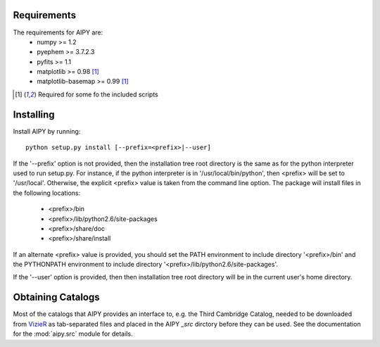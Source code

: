 Requirements
============
The requirements for AIPY are:
 * numpy >= 1.2
 * pyephem >= 3.7.2.3
 * pyfits >= 1.1
 * matplotlib >= 0.98 [1]_
 * matplotlib-basemap >= 0.99 [1]_

.. [1] Required for some fo the included scripts

Installing
==========
Install AIPY by running::

	python setup.py install [--prefix=<prefix>|--user]

If the '--prefix' option is not provided, then the installation tree root 
directory is the same as for the python interpreter used to run setup.py.  
For instance, if the python interpreter is in '/usr/local/bin/python', 
then <prefix> will be set to '/usr/local'.  Otherwise, the explicit <prefix> 
value is taken from the command line option.  The package will install 
files in the following locations:
 * <prefix>/bin
 * <prefix>/lib/python2.6/site-packages
 * <prefix>/share/doc
 * <prefix>/share/install
If an alternate <prefix> value is provided, you should set the PATH 
environment to include directory '<prefix>/bin' and the PYTHONPATH 
environment to include directory '<prefix>/lib/python2.6/site-packages'.

If the '--user' option is provided, then then installation tree root 
directory will be in the current user's home directory. 

Obtaining Catalogs
==================
Most of the catalogs that AIPY provides an interface to, e.g. the Third Cambridge
Catalog, needed to be downloaded from `VizieR <http://vizier.u-strasbg.fr/cgi-bin/VizieR>`_ as
tab-separated files and placed in the AIPY `_src` dirctory before they can be
used.  See the documentation for the :mod:`aipy.src` module for details.


